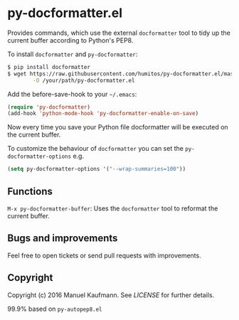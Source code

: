 * py-docformatter.el

Provides commands, which use the external =docformatter= tool to tidy up the current buffer according to Python's PEP8.

To install =docformatter= and =py-docformatter=:

#+BEGIN_SRC bash
$ pip install docformatter
$ wget https://raw.githubusercontent.com/humitos/py-docformatter.el/master/py-docformatter.el \
        -O /your/path/py-docformatter.el
#+END_SRC

Add the before-save-hook to your =~/.emacs=:

#+BEGIN_SRC lisp
(require 'py-docformatter)
(add-hook 'python-mode-hook 'py-docformatter-enable-on-save)
#+END_SRC

Now every time you save your Python file docformatter will be executed on the current buffer.

To customize the behaviour of =docformatter= you can set the =py-docformatter-options= e.g.

#+BEGIN_SRC lisp
(setq py-docformatter-options '("--wrap-summaries=100"))
#+END_SRC


** Functions

=M-x py-docformatter-buffer=: Uses the =docformatter= tool to reformat the current buffer.


** Bugs and improvements

Feel free to open tickets or send pull requests with improvements.

** Copyright

Copyright (c) 2016 Manuel Kaufmann.
See [[LICENSE]] for further details.

99.9% based on =py-autopep8.el=
